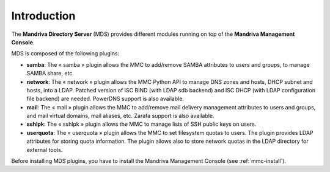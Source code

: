 ============
Introduction
============

The **Mandriva Directory Server** (MDS) provides different modules running on
top of the **Mandriva Management Console**.

MDS is composed of the following plugins:

- **samba**: The « samba » plugin allows the MMC to add/remove SAMBA attributes
  to users and groups, to manage SAMBA share, etc.

- **network**: The « network » plugin allows the MMC Python API to manage DNS
  zones and hosts, DHCP subnet and hosts, into a LDAP. Patched version of ISC
  BIND (with LDAP sdb backend) and ISC DHCP (with LDAP configuration file backend)
  are needed. PowerDNS support is also available.

- **mail**: The « mail » plugin allows the MMC to add/remove mail delivery
  management attributes to users and groups, and mail virtual domains, mail
  aliases, etc. Zarafa support is also available.

- **sshlpk**: The « sshlpk » plugin allows the MMC to manage lists of SSH
  public keys on users.

- **userquota**: The « userquota » plugin allows the MMC to set filesystem quotas
  to users. The plugin provides LDAP attributes for storing quota information.
  The plugin allows also to store network quotas in the LDAP directory for
  external tools.

Before installing MDS plugins, you have to install the Mandriva Management
Console (see :ref:`mmc-install`).
